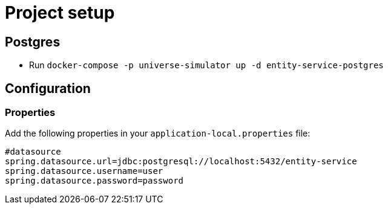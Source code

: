 = Project setup

== Postgres
* Run `docker-compose -p universe-simulator up -d entity-service-postgres`

== Configuration

=== Properties
Add the following properties in your `application-local.properties` file:

----
#datasource
spring.datasource.url=jdbc:postgresql://localhost:5432/entity-service
spring.datasource.username=user
spring.datasource.password=password
----
